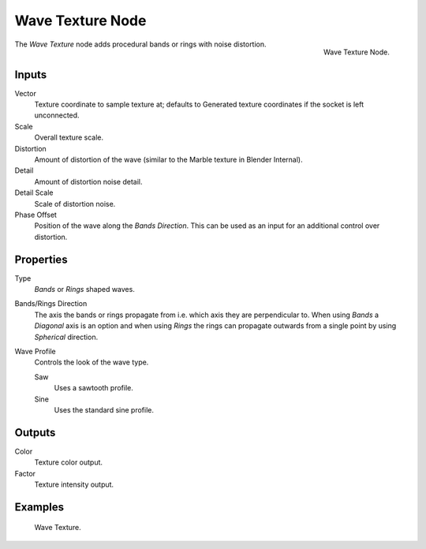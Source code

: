 .. _bpy.types.ShaderNodeTexWave:

*****************
Wave Texture Node
*****************

.. figure:: /images/render_shader-nodes_textures_wave_node.png
   :align: right

   Wave Texture Node.

The *Wave Texture* node adds procedural bands or rings with noise distortion.


Inputs
======

Vector
   Texture coordinate to sample texture at;
   defaults to Generated texture coordinates if the socket is left unconnected.
Scale
   Overall texture scale.
Distortion
   Amount of distortion of the wave (similar to the Marble texture in Blender Internal).
Detail
   Amount of distortion noise detail.
Detail Scale
   Scale of distortion noise.
Phase Offset
   Position of the wave along the *Bands Direction*.
   This can be used as an input for an additional control over distortion.


Properties
==========

Type
   *Bands* or *Rings* shaped waves.
Bands/Rings Direction
   The axis the bands or rings propagate from i.e. which axis they are perpendicular to.
   When using *Bands* a *Diagonal* axis is an option and when using *Rings* the rings
   can propagate outwards from a single point by using *Spherical* direction.
Wave Profile
   Controls the look of the wave type.

   Saw
      Uses a sawtooth profile.
   Sine
      Uses the standard sine profile.


Outputs
=======

Color
   Texture color output.
Factor
   Texture intensity output.


Examples
========

.. figure:: /images/render_shader-nodes_textures_wave_example.png

   Wave Texture.
